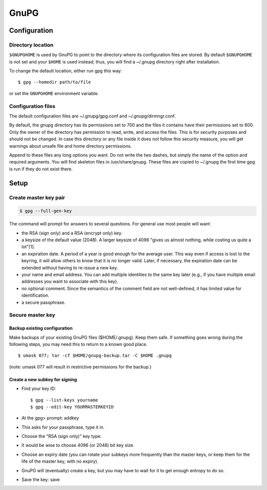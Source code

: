 #####
GnuPG
#####

*************
Configuration
*************

Directory location
==================

``$GNUPGHOME`` is used by GnuPG to point to the directory where its
configuration files are stored. By default ``$GNUPGHOME`` is not set and your
``$HOME`` is used instead; thus, you will find a ~/.gnupg directory right
after installation.

To change the default location, either run gpg this way::

    $ gpg --homedir path/to/file

or set the ``GNUPGHOME`` environment variable.

Configuration files
===================

The default configuration files are ~/.gnupg/gpg.conf and ~/.gnupg/dirmngr.conf.

By default, the gnupg directory has its permissions set to 700 and the files
it contains have their permissions set to 600. Only the owner of the directory
has permission to read, write, and access the files. This is for security
purposes and should not be changed. In case this directory or any file inside
it does not follow this security measure, you will get warnings about unsafe
file and home directory permissions.

Append to these files any long options you want. Do not write the two dashes,
but simply the name of the option and required arguments. You will find
skeleton files in /usr/share/gnupg. These files are copied to ~/.gnupg the
first time gpg is run if they do not exist there.

*****
Setup
*****

Create master key pair
======================

.. code:: bash

   $ gpg --full-gen-key

The command will prompt for answers to several questions. For general use most
people will want:

* the RSA (sign only) and a RSA (encrypt only) key.

* a keysize of the default value (2048). A larger keysize of 4096 "gives us
  almost nothing, while costing us quite a lot"[1].

* an expiration date. A period of a year is good enough for the average user.
  This way even if access is lost to the keyring, it will allow others to know
  that it is no longer valid. Later, if necessary, the expiration date can be
  extended without having to re-issue a new key.

* your name and email address. You can add multiple identities to the same key
  later (e.g., if you have multiple email addresses you want to associate with
  this key).

* no optional comment. Since the semantics of the comment field are not
  well-defined, it has limited value for identification.

* a secure passphrase.

Secure master key
=================

Backup existing configuration
-----------------------------

Make backups of your existing GnuPG files ($HOME/.gnupg). Keep them safe. If
something goes wrong during the following steps, you may need this to return
to a known good place.

::

    $ umask 077; tar -cf $HOME/gnupg-backup.tar -C $HOME .gnupg

(note: umask 077 will result in restrictive permissions for the backup.)

Create a new subkey for signing
-------------------------------

* Find your key ID::

      $ gpg --list-keys yourname
      $ gpg --edit-key YOURMASTERKEYID

* At the gpg> prompt: addkey

* This asks for your passphrase, type it in.

* Choose the "RSA (sign only)" key type.

* It would be wise to choose 4096 (or 2048) bit key size.

* Choose an expiry date (you can rotate your subkeys more frequently than the
  master keys, or keep them for the life of the master key, with no expiry).

* GnuPG will (eventually) create a key, but you may have to wait for it to get
  enough entropy to do so.

* Save the key: save
